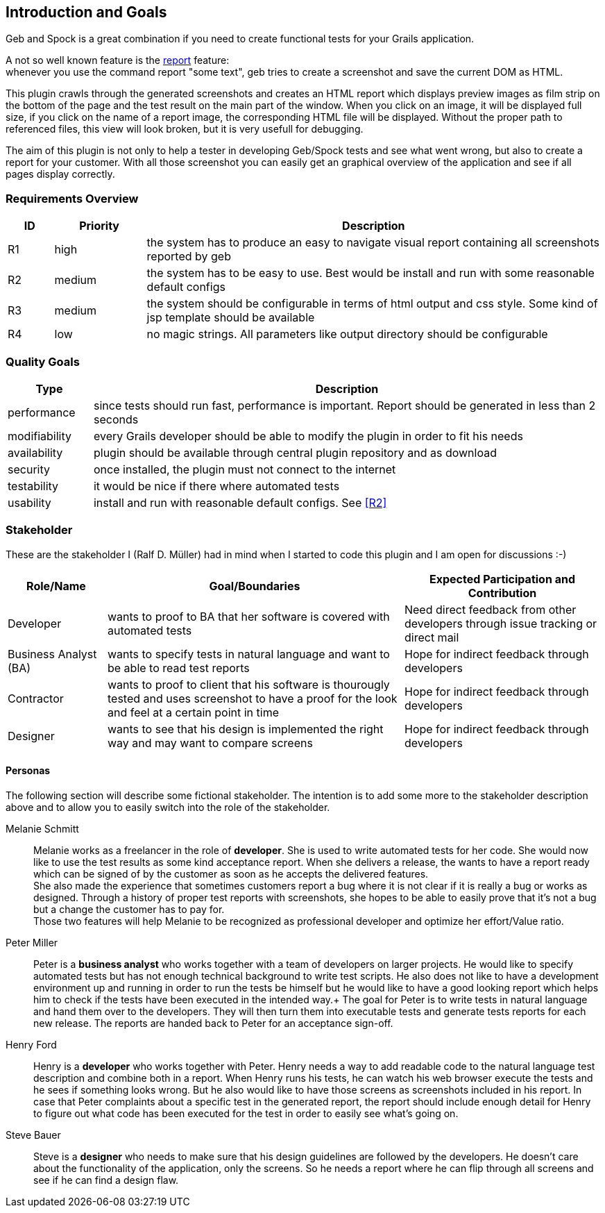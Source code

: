 [[section-introduction-and-goals]]
== Introduction and Goals

Geb and Spock is a great combination if you need to create functional tests for your Grails application.

A not so well known feature is the http://www.gebish.org/manual/current/testing.html#reporting[++report++] feature: +
whenever you use the command ++report "some text"++, geb tries to create a screenshot and save the current DOM as HTML. 

This plugin crawls through the generated screenshots and creates an HTML report which displays preview images as film strip
on the bottom of the page and the test result on the main part of the window. When you click on an image, it will be displayed
full size, if you click on the name of a report image, the corresponding HTML file will be displayed. Without the proper path
to referenced files, this view will look broken, but it is very usefull for debugging.

The aim of this plugin is not only to help a tester in developing Geb/Spock tests and see what went wrong, but also to create 
a report for your customer. With all those screenshot you can easily get an graphical overview of the application and
see if all pages display correctly.

=== Requirements Overview

[options="header",cols="1,2,10"]
|===
|ID       |Priority | Description
|[[R1]]R1 |high     | the system has to produce an easy to navigate visual report 
				   containing all screenshots reported by geb
|[[R2]]R2 |medium   | the system has to be easy to use. Best would be install and 
                   run with some reasonable default configs
|[[R3]]R3 |medium   | the system should be configurable in terms of html output 
                   and css style. Some kind of jsp template should be available
|[[R4]]R4 |low      | no magic strings. All parameters like output directory should 
				   be configurable
|===

=== Quality Goals

[options="header",cols="1,6"]
|===
|Type          | Description
|performance   | since tests should run fast, performance is important. Report 
				 should be generated in less than 2 seconds										 
|modifiability | every Grails developer should be able to modify the plugin in 
				 order to fit his needs																				 
|availability  | plugin should be available through central plugin repository 
				 and as download																						 
|security	   | once installed, the plugin must not connect to the internet   
|testability   | it would be nice if there where automated tests               
|usability     | install and run with reasonable default configs. See <<R2>>
|===

=== Stakeholder

These are the stakeholder I (Ralf D. Müller) had in mind when I started to code
this plugin and I am open for discussions :-)

[options="header",cols="<.<1,<.<3,<.<2"]
|===
| Role/Name | Goal/Boundaries | Expected Participation and Contribution
| Developer    | wants to proof to BA that her
				 software is covered with
				 automated tests 				| Need direct feedback from other developers through
						  		   				  issue tracking or direct mail
| Business
  Analyst (BA) | wants to specify tests in
  				 natural language and want to
  				 be able to read test reports	| Hope for indirect feedback through developers
| Contractor   | wants to proof to client
                 that his software is
                 thourougly tested and uses
                 screenshot to have a proof
                 for the look and feel at a
                 certain point in time			| Hope for indirect feedback through developers
| Designer     | wants to see that his design
                 is implemented the right way
                 and may want to compare screens| Hope for indirect feedback through developers
|=== 					 				  															  

==== Personas

The following section will describe some fictional stakeholder. The intention is
to add some more to the stakeholder description above and to allow you to easily
switch into the role of the stakeholder.

Melanie Schmitt:: Melanie works as a freelancer in the role of *developer*. She is used to write automated tests for her code. She would now like to use the test results as some kind acceptance report. When she delivers a release, the wants to have a report ready which can be signed of by the customer as soon as he accepts the delivered features. +
She also made the experience that sometimes customers report a bug where it is not clear if it is really a bug or works as designed. Through a history of proper test reports with screenshots, she hopes to be able to easily prove that it's not a bug but a change the customer has to pay for. +
Those two features will help Melanie to be recognized as professional developer and optimize her effort/Value ratio.

Peter Miller:: Peter is a *business analyst* who works together with a team of developers on larger projects. He would like to specify automated tests but has not enough technical background to write test scripts. He also does not like to have a development environment up and running in order to run the tests be himself but he would like to have a good looking report which helps him to check if the tests have been executed in the intended way.+
The goal for Peter is to write tests in natural language and hand them over to the developers. They will then turn them into executable tests and generate tests reports for each new release. The reports are handed back to Peter for an acceptance sign-off.

Henry Ford:: Henry is a *developer* who works together with Peter. Henry needs a way to add readable code to the natural language test description and combine both in a report. When Henry runs his tests, he can watch his web browser execute the tests and he sees if something looks wrong. But he also would like to have those screens as screenshots included in his report. In case that Peter complaints about a specific test in the generated report, the report should include enough detail for Henry to figure out what code has been executed for the test in order to easily see what's going on.

Steve Bauer:: Steve is a *designer* who needs to make sure that his design guidelines are followed by the developers. He doesn't care about the functionality of the application, only the screens. So he needs a report where he can flip through all screens and see if he can find a design flaw.
